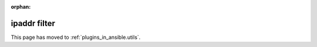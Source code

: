:orphan:

.. _playbooks_filters_ipaddr:

ipaddr filter
`````````````

This page has moved to :ref:`plugins_in_ansible.utils`.
